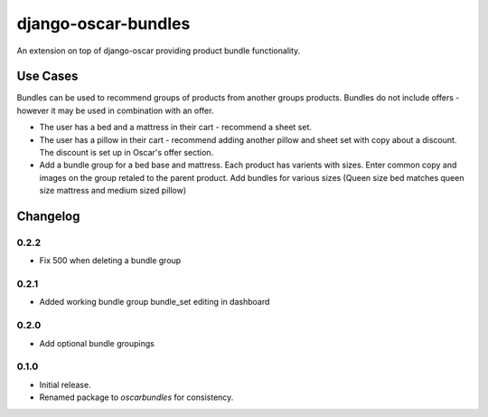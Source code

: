 =========================
django-oscar-bundles
=========================

An extension on top of django-oscar providing product bundle functionality.

Use Cases
=========

Bundles can be used to recommend groups of products from another groups products.
Bundles do not include offers - however it may be used in combination with an offer.

- The user has a bed and a mattress in their cart - recommend a sheet set.
- The user has a pillow in their cart - recommend adding another pillow and sheet set with copy about a discount. The discount is set up in Oscar's offer section.
- Add a bundle group for a bed base and mattress. Each product has varients with sizes. Enter common copy and images on the group retaled to the parent product. Add bundles for various sizes (Queen size bed matches queen size mattress and medium sized pillow)

Changelog
=========

0.2.2
------------------
- Fix 500 when deleting a bundle group

0.2.1
------------------
- Added working bundle group bundle_set editing in dashboard

0.2.0
------------------
- Add optional bundle groupings

0.1.0
------------------
- Initial release.
- Renamed package to `oscarbundles` for consistency.
